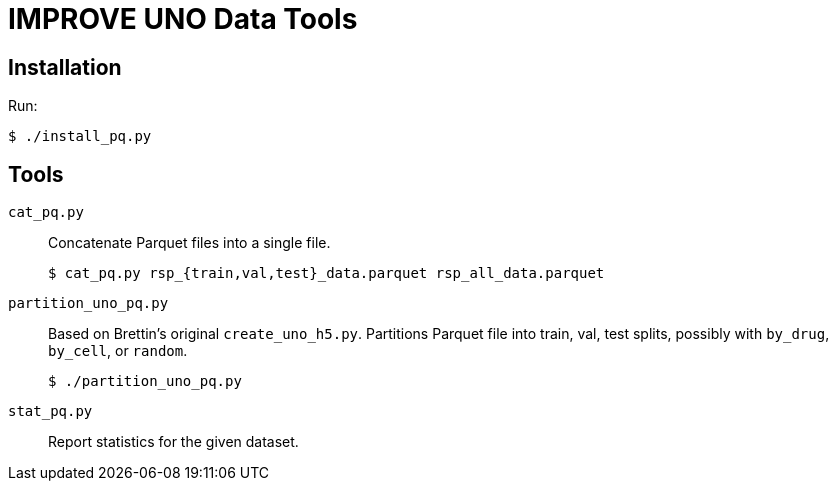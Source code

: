 
= IMPROVE UNO Data Tools

== Installation

Run:

----
$ ./install_pq.py
----

== Tools

`cat_pq.py`::
Concatenate Parquet files into a single file.
+
----
$ cat_pq.py rsp_{train,val,test}_data.parquet rsp_all_data.parquet
----

`partition_uno_pq.py`::
Based on Brettin's original `create_uno_h5.py`.  Partitions Parquet file into train, val, test splits, possibly with `by_drug`, `by_cell`, or `random`.
+
----
$ ./partition_uno_pq.py
----

`stat_pq.py`::
Report statistics for the given dataset.
